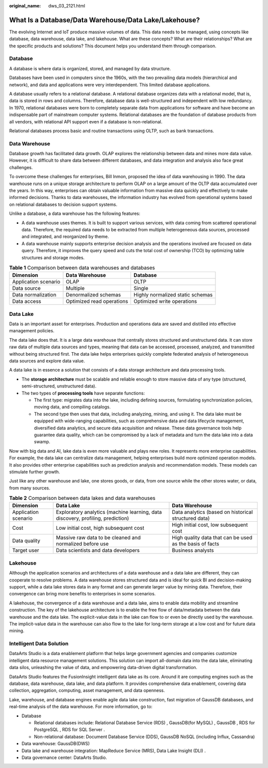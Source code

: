 :original_name: dws_03_2121.html

.. _dws_03_2121:

What Is a Database/Data Warehouse/Data Lake/Lakehouse?
======================================================

The evolving Internet and IoT produce massive volumes of data. This data needs to be managed, using concepts like database, data warehouse, data lake, and lakehouse. What are these concepts? What are their relationships? What are the specific products and solutions? This document helps you understand them through comparison.

Database
--------

A database is where data is organized, stored, and managed by data structure.

Databases have been used in computers since the 1960s, with the two prevailing data models (hierarchical and network), and data and applications were very interdependent. This limited database applications.

A database usually refers to a relational database. A relational database organizes data with a relational model, that is, data is stored in rows and columns. Therefore, database data is well-structured and independent with low redundancy. In 1970, relational databases were born to completely separate data from applications for software and have become an indispensable part of mainstream computer systems. Relational databases are the foundation of database products from all vendors, with relational API support even if a database is non-relational.

Relational databases process basic and routine transactions using OLTP, such as bank transactions.

Data Warehouse
--------------

Database growth has facilitated data growth. OLAP explores the relationship between data and mines more data value. However, it is difficult to share data between different databases, and data integration and analysis also face great challenges.

To overcome these challenges for enterprises, Bill Inmon, proposed the idea of data warehousing in 1990. The data warehouse runs on a unique storage architecture to perform OLAP on a large amount of the OLTP data accumulated over the years. In this way, enterprises can obtain valuable information from massive data quickly and effectively to make informed decisions. Thanks to data warehouses, the information industry has evolved from operational systems based on relational databases to decision support systems.

Unlike a database, a data warehouse has the following features:

-  A data warehouse uses themes. It is built to support various services, with data coming from scattered operational data. Therefore, the required data needs to be extracted from multiple heterogeneous data sources, processed and integrated, and reorganized by theme.
-  A data warehouse mainly supports enterprise decision analysis and the operations involved are focused on data query. Therefore, it improves the query speed and cuts the total cost of ownership (TCO) by optimizing table structures and storage modes.

.. table:: **Table 1** Comparison between data warehouses and databases

   +----------------------+---------------------------+----------------------------------+
   | Dimension            | Data Warehouse            | Database                         |
   +======================+===========================+==================================+
   | Application scenario | OLAP                      | OLTP                             |
   +----------------------+---------------------------+----------------------------------+
   | Data source          | Multiple                  | Single                           |
   +----------------------+---------------------------+----------------------------------+
   | Data normalization   | Denormalized schemas      | Highly normalized static schemas |
   +----------------------+---------------------------+----------------------------------+
   | Data access          | Optimized read operations | Optimized write operations       |
   +----------------------+---------------------------+----------------------------------+

Data Lake
---------

Data is an important asset for enterprises. Production and operations data are saved and distilled into effective management policies.

The data lake does that. It is a large data warehouse that centrally stores structured and unstructured data. It can store raw data of multiple data sources and types, meaning that data can be accessed, processed, analyzed, and transmitted without being structured first. The data lake helps enterprises quickly complete federated analysis of heterogeneous data sources and explore data value.

A data lake is in essence a solution that consists of a data storage architecture and data processing tools.

-  The **storage architecture** must be scalable and reliable enough to store massive data of any type (structured, semi-structured, unstructured data).
-  The two types of **processing tools** have separate functions:

   -  The first type: migrates data into the lake, including defining sources, formulating synchronization policies, moving data, and compiling catalogs.
   -  The second type then uses that data, including analyzing, mining, and using it. The data lake must be equipped with wide-ranging capabilities, such as comprehensive data and data lifecycle management, diversified data analytics, and secure data acquisition and release. These data governance tools help guarantee data quality, which can be compromised by a lack of metadata and turn the data lake into a data swamp.

Now with big data and AI, lake data is even more valuable and plays new roles. It represents more enterprise capabilities. For example, the data lake can centralize data management, helping enterprises build more optimized operation models. It also provides other enterprise capabilities such as prediction analysis and recommendation models. These models can stimulate further growth.

Just like any other warehouse and lake, one stores goods, or data, from one source while the other stores water, or data, from many sources.

.. table:: **Table 2** Comparison between data lakes and data warehouses

   +----------------------+---------------------------------------------------------------------------------+----------------------------------------------------------+
   | Dimension            | Data Lake                                                                       | Data Warehouse                                           |
   +======================+=================================================================================+==========================================================+
   | Application scenario | Exploratory analytics (machine learning, data discovery, profiling, prediction) | Data analytics (based on historical structured data)     |
   +----------------------+---------------------------------------------------------------------------------+----------------------------------------------------------+
   | Cost                 | Low initial cost, high subsequent cost                                          | High initial cost, low subsequent cost                   |
   +----------------------+---------------------------------------------------------------------------------+----------------------------------------------------------+
   | Data quality         | Massive raw data to be cleaned and normalized before use                        | High quality data that can be used as the basis of facts |
   +----------------------+---------------------------------------------------------------------------------+----------------------------------------------------------+
   | Target user          | Data scientists and data developers                                             | Business analysts                                        |
   +----------------------+---------------------------------------------------------------------------------+----------------------------------------------------------+

Lakehouse
---------

Although the application scenarios and architectures of a data warehouse and a data lake are different, they can cooperate to resolve problems. A data warehouse stores structured data and is ideal for quick BI and decision-making support, while a data lake stores data in any format and can generate larger value by mining data. Therefore, their convergence can bring more benefits to enterprises in some scenarios.

A lakehouse, the convergence of a data warehouse and a data lake, aims to enable data mobility and streamline construction. The key of the lakehouse architecture is to enable the free flow of data/metadata between the data warehouse and the data lake. The explicit-value data in the lake can flow to or even be directly used by the warehouse. The implicit-value data in the warehouse can also flow to the lake for long-term storage at a low cost and for future data mining.

Intelligent Data Solution
-------------------------

DataArts Studio is a data enablement platform that helps large government agencies and companies customize intelligent data resource management solutions. This solution can import all-domain data into the data lake, eliminating data silos, unleashing the value of data, and empowering data-driven digital transformation.

DataArts Studio features the FusionInsight intelligent data lake as its core. Around it are computing engines such as the database, data warehouse, data lake, and data platform. It provides comprehensive data enablement, covering data collection, aggregation, computing, asset management, and data openness.

Lake, warehouse, and database engines enable agile data lake construction, fast migration of GaussDB databases, and real-time analysis of the data warehouse. For more information, go to:

-  Database

   -  Relational databases include: Relational Database Service (RDS) , GaussDB(for MySQL) , GaussDB , RDS for PostgreSQL , RDS for SQL Server .
   -  Non-relational database: Document Database Service (DDS), GaussDB NoSQL (including Influx, Cassandra)

-  Data warehouse: GaussDB(DWS)
-  Data lake and warehouse integration: MapReduce Service (MRS), Data Lake Insight (DLI) .
-  Data governance center: DataArts Studio.
